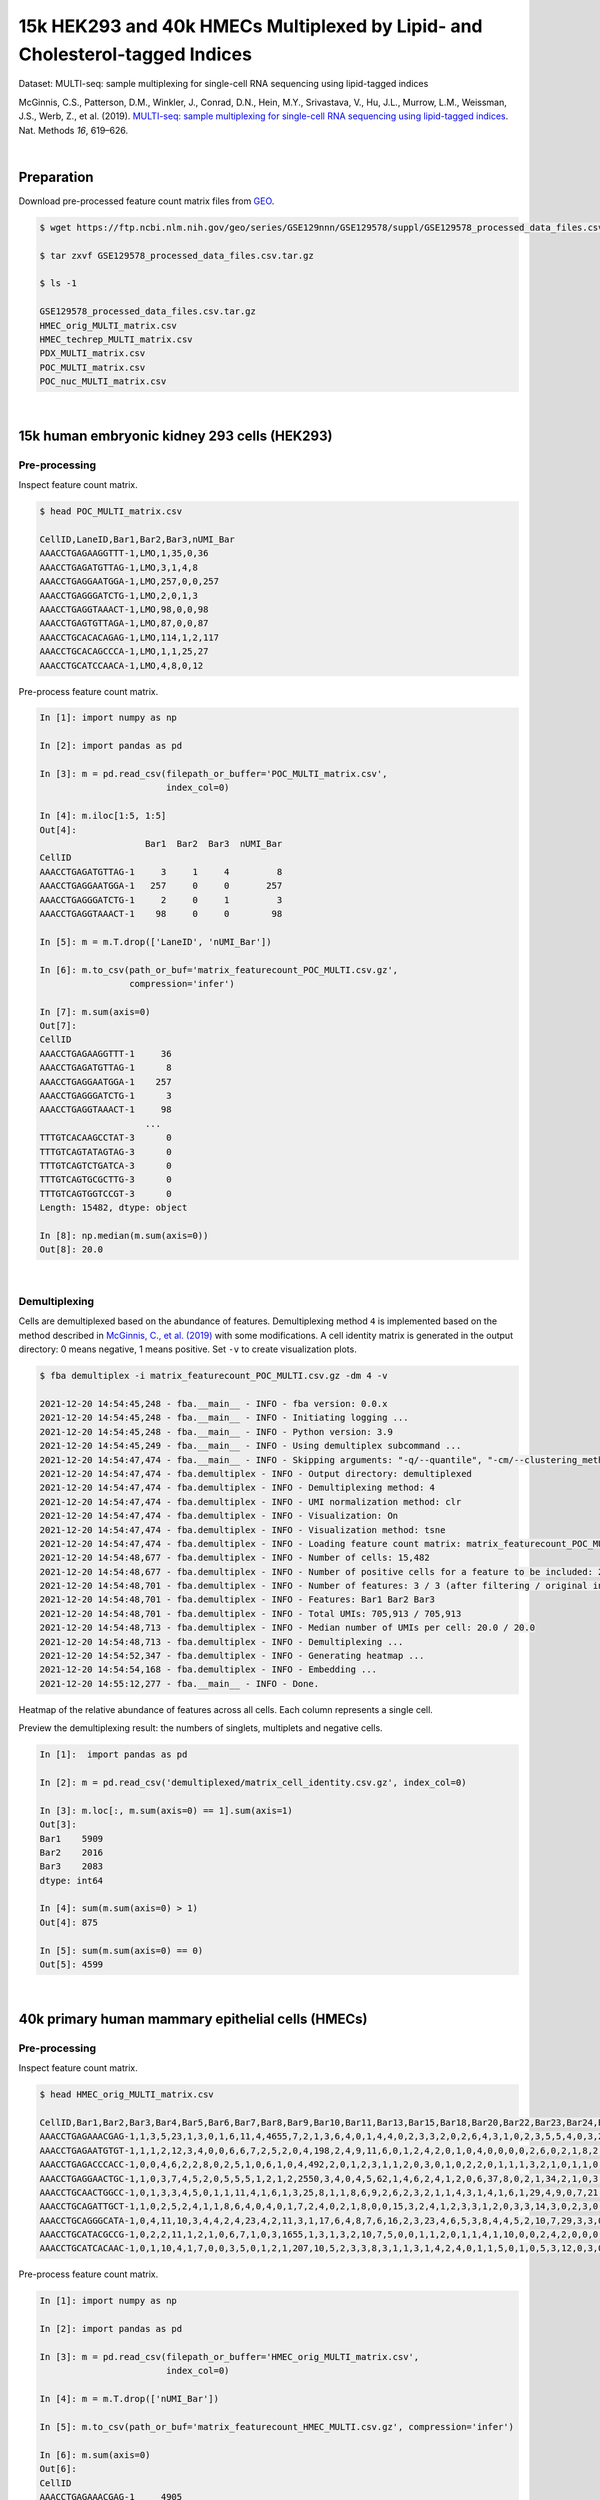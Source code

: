 .. _tutorial_multi-seq_PRJNA531855:

=============================================================================
15k HEK293 and 40k HMECs Multiplexed by Lipid- and Cholesterol-tagged Indices
=============================================================================

Dataset: MULTI-seq: sample multiplexing for single-cell RNA sequencing using lipid-tagged indices

McGinnis, C.S., Patterson, D.M., Winkler, J., Conrad, D.N., Hein, M.Y., Srivastava, V., Hu, J.L., Murrow, L.M., Weissman, J.S., Werb, Z., et al. (2019). `MULTI-seq: sample multiplexing for single-cell RNA sequencing using lipid-tagged indices`_. Nat. Methods *16*, 619–626.

.. _`MULTI-seq: sample multiplexing for single-cell RNA sequencing using lipid-tagged indices`: https://doi.org/10.1038/s41592-019-0433-8

|


Preparation
===========

Download pre-processed feature count matrix files from `GEO`_.

.. _`GEO`: https://www.ncbi.nlm.nih.gov/geo/query/acc.cgi?acc=GSE129578


.. code-block:: console

    $ wget https://ftp.ncbi.nlm.nih.gov/geo/series/GSE129nnn/GSE129578/suppl/GSE129578_processed_data_files.csv.tar.gz

    $ tar zxvf GSE129578_processed_data_files.csv.tar.gz

    $ ls -1

    GSE129578_processed_data_files.csv.tar.gz
    HMEC_orig_MULTI_matrix.csv
    HMEC_techrep_MULTI_matrix.csv
    PDX_MULTI_matrix.csv
    POC_MULTI_matrix.csv
    POC_nuc_MULTI_matrix.csv

|


15k human embryonic kidney 293 cells (HEK293)
=============================================


Pre-processing
--------------

Inspect feature count matrix.

.. code-block:: console

    $ head POC_MULTI_matrix.csv

    CellID,LaneID,Bar1,Bar2,Bar3,nUMI_Bar
    AAACCTGAGAAGGTTT-1,LMO,1,35,0,36
    AAACCTGAGATGTTAG-1,LMO,3,1,4,8
    AAACCTGAGGAATGGA-1,LMO,257,0,0,257
    AAACCTGAGGGATCTG-1,LMO,2,0,1,3
    AAACCTGAGGTAAACT-1,LMO,98,0,0,98
    AAACCTGAGTGTTAGA-1,LMO,87,0,0,87
    AAACCTGCACACAGAG-1,LMO,114,1,2,117
    AAACCTGCACAGCCCA-1,LMO,1,1,25,27
    AAACCTGCATCCAACA-1,LMO,4,8,0,12

Pre-process feature count matrix.

.. code-block:: python

    In [1]: import numpy as np

    In [2]: import pandas as pd

    In [3]: m = pd.read_csv(filepath_or_buffer='POC_MULTI_matrix.csv',
                            index_col=0)

    In [4]: m.iloc[1:5, 1:5]
    Out[4]:
                        Bar1  Bar2  Bar3  nUMI_Bar
    CellID
    AAACCTGAGATGTTAG-1     3     1     4         8
    AAACCTGAGGAATGGA-1   257     0     0       257
    AAACCTGAGGGATCTG-1     2     0     1         3
    AAACCTGAGGTAAACT-1    98     0     0        98

    In [5]: m = m.T.drop(['LaneID', 'nUMI_Bar'])

    In [6]: m.to_csv(path_or_buf='matrix_featurecount_POC_MULTI.csv.gz',
                     compression='infer')

    In [7]: m.sum(axis=0)
    Out[7]:
    CellID
    AAACCTGAGAAGGTTT-1     36
    AAACCTGAGATGTTAG-1      8
    AAACCTGAGGAATGGA-1    257
    AAACCTGAGGGATCTG-1      3
    AAACCTGAGGTAAACT-1     98
                        ...
    TTTGTCACAAGCCTAT-3      0
    TTTGTCAGTATAGTAG-3      0
    TTTGTCAGTCTGATCA-3      0
    TTTGTCAGTGCGCTTG-3      0
    TTTGTCAGTGGTCCGT-3      0
    Length: 15482, dtype: object

    In [8]: np.median(m.sum(axis=0))
    Out[8]: 20.0

|


Demultiplexing
--------------

Cells are demultiplexed based on the abundance of features. Demultiplexing method ``4`` is implemented based on the method described in `McGinnis, C., et al. (2019)`_ with some modifications. A cell identity matrix is generated in the output directory: 0 means negative, 1 means positive. Set ``-v`` to create visualization plots.

.. _`McGinnis, C., et al. (2019)`: https://doi.org/10.1038/s41592-019-0433-8

.. code-block:: console

    $ fba demultiplex -i matrix_featurecount_POC_MULTI.csv.gz -dm 4 -v

    2021-12-20 14:54:45,248 - fba.__main__ - INFO - fba version: 0.0.x
    2021-12-20 14:54:45,248 - fba.__main__ - INFO - Initiating logging ...
    2021-12-20 14:54:45,248 - fba.__main__ - INFO - Python version: 3.9
    2021-12-20 14:54:45,249 - fba.__main__ - INFO - Using demultiplex subcommand ...
    2021-12-20 14:54:47,474 - fba.__main__ - INFO - Skipping arguments: "-q/--quantile", "-cm/--clustering_method", "-p/--prob"
    2021-12-20 14:54:47,474 - fba.demultiplex - INFO - Output directory: demultiplexed
    2021-12-20 14:54:47,474 - fba.demultiplex - INFO - Demultiplexing method: 4
    2021-12-20 14:54:47,474 - fba.demultiplex - INFO - UMI normalization method: clr
    2021-12-20 14:54:47,474 - fba.demultiplex - INFO - Visualization: On
    2021-12-20 14:54:47,474 - fba.demultiplex - INFO - Visualization method: tsne
    2021-12-20 14:54:47,474 - fba.demultiplex - INFO - Loading feature count matrix: matrix_featurecount_POC_MULTI.csv.gz ...
    2021-12-20 14:54:48,677 - fba.demultiplex - INFO - Number of cells: 15,482
    2021-12-20 14:54:48,677 - fba.demultiplex - INFO - Number of positive cells for a feature to be included: 200
    2021-12-20 14:54:48,701 - fba.demultiplex - INFO - Number of features: 3 / 3 (after filtering / original in the matrix)
    2021-12-20 14:54:48,701 - fba.demultiplex - INFO - Features: Bar1 Bar2 Bar3
    2021-12-20 14:54:48,701 - fba.demultiplex - INFO - Total UMIs: 705,913 / 705,913
    2021-12-20 14:54:48,713 - fba.demultiplex - INFO - Median number of UMIs per cell: 20.0 / 20.0
    2021-12-20 14:54:48,713 - fba.demultiplex - INFO - Demultiplexing ...
    2021-12-20 14:54:52,347 - fba.demultiplex - INFO - Generating heatmap ...
    2021-12-20 14:54:54,168 - fba.demultiplex - INFO - Embedding ...
    2021-12-20 14:55:12,277 - fba.__main__ - INFO - Done.

Heatmap of the relative abundance of features across all cells. Each column represents a single cell.

.. image:: Pyplot_heatmap_cells_demultiplexed_POC_MULTI.png
   :alt: Heatmap
   :width: 700px
   :align: center

Preview the demultiplexing result: the numbers of singlets, multiplets and negative cells.

.. code-block:: python

    In [1]:  import pandas as pd

    In [2]: m = pd.read_csv('demultiplexed/matrix_cell_identity.csv.gz', index_col=0)

    In [3]: m.loc[:, m.sum(axis=0) == 1].sum(axis=1)
    Out[3]:
    Bar1    5909
    Bar2    2016
    Bar3    2083
    dtype: int64

    In [4]: sum(m.sum(axis=0) > 1)
    Out[4]: 875

    In [5]: sum(m.sum(axis=0) == 0)
    Out[5]: 4599

|


40k primary human mammary epithelial cells (HMECs)
==================================================


Pre-processing
--------------

Inspect feature count matrix.

.. code-block:: console

    $ head HMEC_orig_MULTI_matrix.csv

    CellID,Bar1,Bar2,Bar3,Bar4,Bar5,Bar6,Bar7,Bar8,Bar9,Bar10,Bar11,Bar13,Bar15,Bar18,Bar20,Bar22,Bar23,Bar24,Bar25,Bar27,Bar28,Bar29,Bar31,Bar32,Bar33,Bar34,Bar35,Bar36,Bar37,Bar39,Bar40,Bar41,Bar42,Bar43,Bar44,Bar45,Bar46,Bar47,Bar48,Bar49,Bar51,Bar53,Bar54,Bar55,Bar58,Bar59,Bar60,Bar61,Bar63,Bar65,Bar66,Bar67,Bar69,Bar70,Bar71,Bar72,Bar73,Bar75,Bar76,Bar77,Bar78,Bar80,Bar81,Bar82,Bar83,Bar84,Bar85,Bar88,Bar89,Bar90,Bar91,Bar92,Bar93,Bar94,Bar95,Bar96,nUMI_Bar
    AAACCTGAGAAACGAG-1,1,3,5,23,1,3,0,1,6,11,4,4655,7,2,1,3,6,4,0,1,4,4,0,2,3,3,2,0,2,6,4,3,1,0,2,3,5,5,4,0,3,2,1,0,0,2,1,1,1,0,2,0,7,7,2,2,3,2,15,35,0,0,3,9,4,1,3,3,1,1,0,0,2,0,2,0,4907
    AAACCTGAGAATGTGT-1,1,1,2,12,3,4,0,0,6,6,7,2,5,2,0,4,198,2,4,9,11,6,0,1,2,4,2,0,1,0,4,0,0,0,0,2,6,0,2,1,8,2,0,0,0,0,0,1,0,89,14,0,2,41,1,2,2,3,6,3,4,0,3,3,1,1,0,3,0,0,1,0,1,8,1,2,539
    AAACCTGAGACCCACC-1,0,0,4,6,2,2,8,0,2,5,1,0,6,1,0,4,492,2,0,1,2,3,1,1,2,0,3,0,1,0,2,2,0,1,1,1,3,2,1,0,1,1,0,0,0,2,0,2,0,0,1,0,0,0,1,2,0,0,1,1,0,0,2,3,0,1,0,0,76,0,1,1,0,1,3,3,671
    AAACCTGAGGAACTGC-1,1,0,3,7,4,5,2,0,5,5,5,1,2,1,2,2550,3,4,0,4,5,62,1,4,6,2,4,1,2,0,6,37,8,0,2,1,34,2,1,0,3,1,0,0,0,1,1,0,2,4,3,0,3,0,5,0,3,12,4,3,3,0,4,5,4,0,2,1,2,11,1,0,3,0,2,0,2866
    AAACCTGCAACTGGCC-1,0,1,3,3,4,5,0,1,1,11,4,1,6,1,3,25,8,1,1,8,6,9,2,6,2,3,2,1,1,4,3,1,4,1,6,1,29,4,9,0,7,21,1,0,0,2,1,1,3,1,1,2,2,5,5,26,6,3,13,15,4,2,3,4,18,1,0,2,1,3,0,1,4,20,1,0,372
    AAACCTGCAGATTGCT-1,1,0,2,5,2,4,1,1,8,6,4,0,4,0,1,7,2,4,0,2,1,8,0,0,15,3,2,4,1,2,3,3,1,2,0,3,3,14,3,0,2,3,0,0,0,0,2,515,0,2,2,0,1,1,2,2,3,3,5,0,1,2,1,3,11,0,3,3,0,0,0,1,1,0,4,3,715
    AAACCTGCAGGGCATA-1,0,4,11,10,3,4,4,2,4,23,4,2,11,3,1,17,6,4,8,7,6,16,2,3,23,4,6,5,3,8,4,4,5,2,10,7,29,3,3,0,4,2,3,0,0,1,0,7,0,3,2,2,1,6,6,0,0,9,12,7,2398,3,6,6,9,6,1,8,9,4,1,758,4,8,7,0,3570
    AAACCTGCATACGCCG-1,0,2,2,11,1,2,1,0,6,7,1,0,3,1655,1,3,1,3,2,10,7,5,0,0,1,1,2,0,1,1,4,1,10,0,0,2,4,2,0,0,0,0,2,1,1,1,1,0,0,5,0,2,4,0,7,1,4,1,4,2,3,2,1,2,3,1,2,6,2,2,0,1,1,59,3,0,1910
    AAACCTGCATCACAAC-1,0,1,10,4,1,7,0,0,3,5,0,1,2,1,207,10,5,2,3,3,8,3,1,1,3,1,4,2,4,0,1,1,5,0,1,0,5,3,12,0,3,0,1,1,2,1,1,3,2,2,0,0,0,1,0,1,2,3,6,2,4,0,1,6,2,1,3,1,4,0,1,1,6,4,2,0,390

Pre-process feature count matrix.

.. code-block:: python

    In [1]: import numpy as np

    In [2]: import pandas as pd

    In [3]: m = pd.read_csv(filepath_or_buffer='HMEC_orig_MULTI_matrix.csv',
                            index_col=0)

    In [4]: m = m.T.drop(['nUMI_Bar'])

    In [5]: m.to_csv(path_or_buf='matrix_featurecount_HMEC_MULTI.csv.gz', compression='infer')

    In [6]: m.sum(axis=0)
    Out[6]:
    CellID
    AAACCTGAGAAACGAG-1     4905
    AAACCTGAGAATGTGT-1      512
    AAACCTGAGACCCACC-1      665
    AAACCTGAGGAACTGC-1     2865
    AAACCTGCAACTGGCC-1      360
                        ...
    TTTGTCATCGAATGGG-3     3436
    TTTGTCATCGGAGCAA-3      662
    TTTGTCATCGGATGTT-3      152
    TTTGTCATCTGATTCT-3    27223
    TTTGTCATCTGCCAGG-3      256
    Length: 40009, dtype: int64

    In [7]: np.median(m.sum(axis=0))
    Out[7]: 1241.0

    In [8]: m.shape
    Out[8]: (76, 40009)

|


Demultiplexing
--------------

Cells are demultiplexed based on the abundance of features. Demultiplexing method ``4`` is implemented based on the method described in `McGinnis, C., et al. (2019)`_ with some modifications. A cell identity matrix is generated in the output directory: 0 means negative, 1 means positive. Set ``-v`` to create visualization plots.

.. _`McGinnis, C., et al. (2019)`: https://doi.org/10.1038/s41592-019-0433-8

.. code-block:: console

    $ fba demultiplex -i matrix_featurecount_HMEC_MULTI.csv.gz -dm 4 -v

    2021-12-20 16:31:12,889 - fba.__main__ - INFO - fba version: 0.0.x
    2021-12-20 16:31:12,889 - fba.__main__ - INFO - Initiating logging ...
    2021-12-20 16:31:12,889 - fba.__main__ - INFO - Python version: 3.9
    2021-12-20 16:31:12,889 - fba.__main__ - INFO - Using demultiplex subcommand ...
    2021-12-20 16:31:15,503 - fba.__main__ - INFO - Skipping arguments: "-q/--quantile", "-cm/--clustering_method", "-p/--prob"
    2021-12-20 16:31:15,503 - fba.demultiplex - INFO - Output directory: demultiplexed
    2021-12-20 16:31:15,503 - fba.demultiplex - INFO - Demultiplexing method: 4
    2021-12-20 16:31:15,503 - fba.demultiplex - INFO - UMI normalization method: clr
    2021-12-20 16:31:15,503 - fba.demultiplex - INFO - Visualization: On
    2021-12-20 16:31:15,503 - fba.demultiplex - INFO - Visualization method: tsne
    2021-12-20 16:31:15,503 - fba.demultiplex - INFO - Loading feature count matrix: matrix_featurecount_HMEC_MULTI.csv.gz ...
    2021-12-20 16:31:23,363 - fba.demultiplex - INFO - Number of cells: 40,009
    2021-12-20 16:31:23,363 - fba.demultiplex - INFO - Number of positive cells for a feature to be included: 200
    2021-12-20 16:31:23,430 - fba.demultiplex - INFO - Number of features: 76 / 76 (after filtering / original in the matrix)
    2021-12-20 16:31:23,430 - fba.demultiplex - INFO - Features: Bar1 Bar2 Bar3 Bar4 Bar5 Bar6 Bar7 Bar8 Bar9 Bar10 Bar11 Bar13 Bar15 Bar18 Bar20 Bar22 Bar23 Bar24 Bar25 Bar27 Bar28 Bar29 Bar31 Bar32 Bar33 Bar34 Bar35 Bar36 Bar37 Bar39 Bar40 Bar41 Bar42 Bar43 Bar44 Bar45 Bar46 Bar47 Bar48 Bar49 Bar51 Bar53 Bar54 Bar55 Bar58 Bar59 Bar60 Bar61 Bar63 Bar65 Bar66 Bar67 Bar69 Bar70 Bar71 Bar72 Bar73 Bar75 Bar76 Bar77 Bar78 Bar80 Bar81 Bar82 Bar83 Bar84 Bar85 Bar88 Bar89 Bar90 Bar91 Bar92 Bar93 Bar94 Bar95 Bar96
    2021-12-20 16:31:23,432 - fba.demultiplex - INFO - Total UMIs: 154,135,306 / 154,135,306
    2021-12-20 16:31:23,462 - fba.demultiplex - INFO - Median number of UMIs per cell: 1,241.0 / 1,241.0
    2021-12-20 16:31:23,462 - fba.demultiplex - INFO - Demultiplexing ...
    2021-12-20 16:33:51,278 - fba.demultiplex - INFO - Generating heatmap ...
    2021-12-20 16:35:49,956 - fba.demultiplex - INFO - Embedding ...
    2021-12-20 16:36:58,791 - fba.__main__ - INFO - Done.

Heatmap of the relative abundance of features across all cells. Each column represents a single cell.

.. image:: Pyplot_heatmap_cells_demultiplexed_HMEC_MULTI.png
   :alt: Heatmap
   :width: 700px
   :align: center

t-SNE embedding of cells based on the abundance of features (no transcriptome information used). Colors indicate the index status for each cell, as called by FBA. This is a re-creation of `Fig. 2a`_ in `McGinnis, C., et al. (2019)`_.

.. _`Fig. 2a`: https://www.nature.com/articles/s41592-019-0433-8/figures/2

.. image:: Pyplot_embedding_cells_demultiplexed_HMEC_MULTI.png
   :alt: t-SNE embedding
   :width: 500px
   :align: center

Preview the demultiplexing result: the numbers of singlets, multiplets and negative cells.

.. code-block:: python

    In [1]: import numpy as np

    In [2]: import pandas as pd

    In [3]: m = pd.read_csv('demultiplexed/matrix_cell_identity.csv.gz', index_col=0)

    In [4]: m.loc[:, m.sum(axis=0) == 1].sum(axis=1)
    Out[4]:
    Bar1     121
    Bar2     201
    Bar3     745
    Bar4     681
    Bar5     257
            ...
    Bar92    259
    Bar93    452
    Bar94    354
    Bar95    366
    Bar96    255
    Length: 76, dtype: int64

    In [5]: np.median(m.loc[:, m.sum(axis=0) == 1].sum(axis=1))
    Out[5]: 276.0

    In [6]: sum(m.sum(axis=0) > 1)
    Out[6]: 3597

    In [7]: sum(m.sum(axis=0) == 0)
    Out[7]: 13448

|
